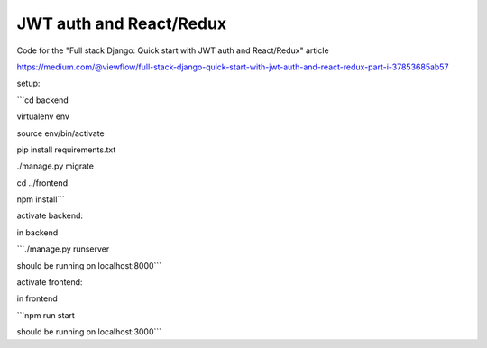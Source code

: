 ========================
JWT auth and React/Redux
========================


Code for the "Full stack Django: Quick start with JWT auth and React/Redux" article


https://medium.com/@viewflow/full-stack-django-quick-start-with-jwt-auth-and-react-redux-part-i-37853685ab57

setup:

```cd backend

virtualenv env

source env/bin/activate

pip install requirements.txt

./manage.py migrate

cd ../frontend

npm install```

activate backend:

in backend

```./manage.py runserver

should be running on localhost:8000```

activate frontend:

in frontend

```npm run start

should be running on localhost:3000```